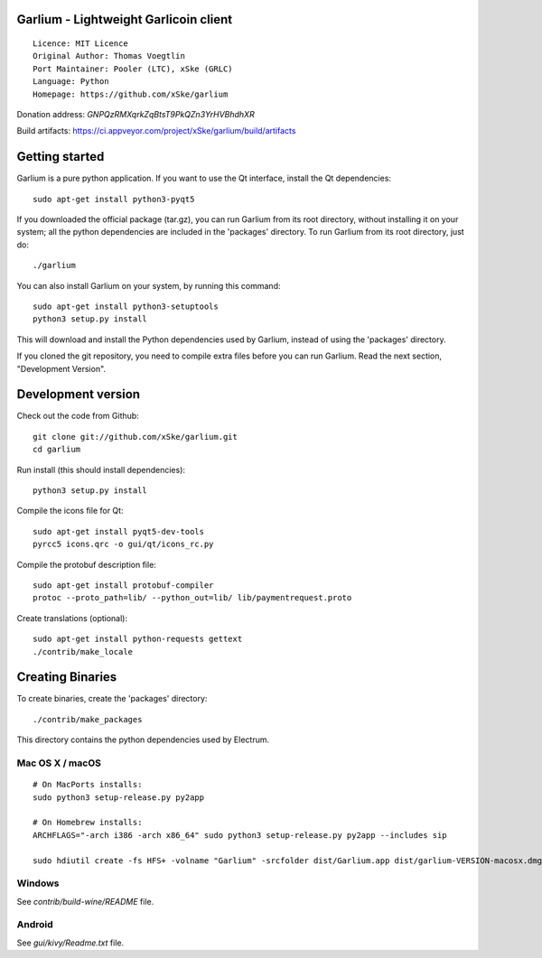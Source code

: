Garlium - Lightweight Garlicoin client
==========================================

::

  Licence: MIT Licence
  Original Author: Thomas Voegtlin
  Port Maintainer: Pooler (LTC), xSke (GRLC)
  Language: Python
  Homepage: https://github.com/xSke/garlium

Donation address: `GNPQzRMXqrkZqBtsT9PkQZn3YrHVBhdhXR`

Build artifacts: https://ci.appveyor.com/project/xSke/garlium/build/artifacts

Getting started
===============

Garlium is a pure python application. If you want to use the
Qt interface, install the Qt dependencies::

    sudo apt-get install python3-pyqt5

If you downloaded the official package (tar.gz), you can run
Garlium from its root directory, without installing it on your
system; all the python dependencies are included in the 'packages'
directory. To run Garlium from its root directory, just do::

    ./garlium

You can also install Garlium on your system, by running this command::

    sudo apt-get install python3-setuptools
    python3 setup.py install

This will download and install the Python dependencies used by
Garlium, instead of using the 'packages' directory.

If you cloned the git repository, you need to compile extra files
before you can run Garlium. Read the next section, "Development
Version".



Development version
===================

Check out the code from Github::

    git clone git://github.com/xSke/garlium.git
    cd garlium

Run install (this should install dependencies)::

    python3 setup.py install

Compile the icons file for Qt::

    sudo apt-get install pyqt5-dev-tools
    pyrcc5 icons.qrc -o gui/qt/icons_rc.py

Compile the protobuf description file::

    sudo apt-get install protobuf-compiler
    protoc --proto_path=lib/ --python_out=lib/ lib/paymentrequest.proto

Create translations (optional)::

    sudo apt-get install python-requests gettext
    ./contrib/make_locale




Creating Binaries
=================


To create binaries, create the 'packages' directory::

    ./contrib/make_packages

This directory contains the python dependencies used by Electrum.

Mac OS X / macOS
--------

::

    # On MacPorts installs: 
    sudo python3 setup-release.py py2app
    
    # On Homebrew installs: 
    ARCHFLAGS="-arch i386 -arch x86_64" sudo python3 setup-release.py py2app --includes sip
    
    sudo hdiutil create -fs HFS+ -volname "Garlium" -srcfolder dist/Garlium.app dist/garlium-VERSION-macosx.dmg

Windows
-------

See `contrib/build-wine/README` file.


Android
-------

See `gui/kivy/Readme.txt` file.
